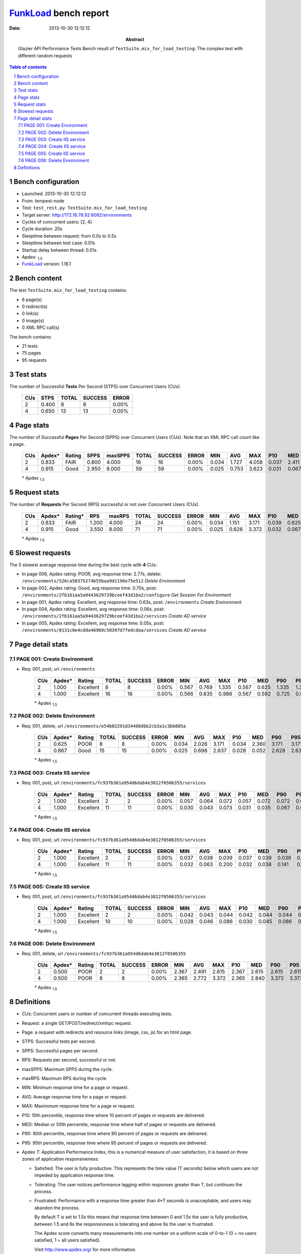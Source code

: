 ======================
FunkLoad_ bench report
======================


:date: 2013-10-30 12:12:12
:abstract: Glazier API Performance Tests
           Bench result of ``TestSuite.mix_for_load_testing``: 
           The complex test with different random requests

.. _FunkLoad: http://funkload.nuxeo.org/
.. sectnum::    :depth: 2
.. contents:: Table of contents
.. |APDEXT| replace:: \ :sub:`1.5`

Bench configuration
-------------------

* Launched: 2013-10-30 12:12:12
* From: tempest-node
* Test: ``test_rest.py TestSuite.mix_for_load_testing``
* Target server: http://172.18.78.92:8082/environments
* Cycles of concurrent users: [2, 4]
* Cycle duration: 20s
* Sleeptime between request: from 0.0s to 0.5s
* Sleeptime between test case: 0.01s
* Startup delay between thread: 0.01s
* Apdex: |APDEXT|
* FunkLoad_ version: 1.16.1


Bench content
-------------

The test ``TestSuite.mix_for_load_testing`` contains: 

* 6 page(s)
* 0 redirect(s)
* 0 link(s)
* 0 image(s)
* 0 XML RPC call(s)

The bench contains:

* 21 tests
* 75 pages
* 95 requests


Test stats
----------

The number of Successful **Tests** Per Second (STPS) over Concurrent Users (CUs).

 .. image:: tests.png

 ================== ================== ================== ================== ==================
                CUs               STPS              TOTAL            SUCCESS              ERROR
 ================== ================== ================== ================== ==================
                  2              0.400                  8                  8             0.00%
                  4              0.650                 13                 13             0.00%
 ================== ================== ================== ================== ==================



Page stats
----------

The number of Successful **Pages** Per Second (SPPS) over Concurrent Users (CUs).
Note that an XML RPC call count like a page.

 .. image:: pages_spps.png
 .. image:: pages.png

 ================== ================== ================== ================== ================== ================== ================== ================== ================== ================== ================== ================== ================== ================== ==================
                CUs             Apdex*             Rating               SPPS            maxSPPS              TOTAL            SUCCESS              ERROR                MIN                AVG                MAX                P10                MED                P90                P95
 ================== ================== ================== ================== ================== ================== ================== ================== ================== ================== ================== ================== ================== ================== ==================
                  2              0.833               FAIR              0.800              4.000                 16                 16             0.00%              0.034              1.727              4.058              0.037              2.411              3.797              4.058
                  4              0.915               Good              2.950              8.000                 59                 59             0.00%              0.025              0.753              3.623              0.031              0.067              3.082              3.393
 ================== ================== ================== ================== ================== ================== ================== ================== ================== ================== ================== ================== ================== ================== ==================

 \* Apdex |APDEXT|

Request stats
-------------

The number of **Requests** Per Second (RPS) successful or not over Concurrent Users (CUs).

 .. image:: requests_rps.png
 .. image:: requests.png

 ================== ================== ================== ================== ================== ================== ================== ================== ================== ================== ================== ================== ================== ================== ==================
                CUs             Apdex*            Rating*                RPS             maxRPS              TOTAL            SUCCESS              ERROR                MIN                AVG                MAX                P10                MED                P90                P95
 ================== ================== ================== ================== ================== ================== ================== ================== ================== ================== ================== ================== ================== ================== ==================
                  2              0.833               FAIR              1.200              4.000                 24                 24             0.00%              0.034              1.151              3.171              0.039              0.625              2.690              3.165
                  4              0.915               Good              3.550              8.000                 71                 71             0.00%              0.025              0.626              3.372              0.032              0.067              2.397              2.840
 ================== ================== ================== ================== ================== ================== ================== ================== ================== ================== ================== ================== ================== ================== ==================

 \* Apdex |APDEXT|

Slowest requests
----------------

The 5 slowest average response time during the best cycle with **4** CUs:

* In page 006, Apdex rating: POOR, avg response time: 2.77s, delete: ``/environments/526ca50375274b55baa9d1196e75e512``
  `Delete Environment`
* In page 002, Apdex rating: Good, avg response time: 0.70s, post: ``/environments/2fb161aa5a9443629729bceef43d1ba2/configure``
  `Get Session For Environment`
* In page 001, Apdex rating: Excellent, avg response time: 0.63s, post: ``/environments``
  `Create Environment`
* In page 004, Apdex rating: Excellent, avg response time: 0.06s, post: ``/environments/2fb161aa5a9443629729bceef43d1ba2/services``
  `Create AD service`
* In page 005, Apdex rating: Excellent, avg response time: 0.05s, post: ``/environments/0131c0e4cdda46969c50397d7fedcdaa/services``
  `Create AD service`

Page detail stats
-----------------


PAGE 001: Create Environment
~~~~~~~~~~~~~~~~~~~~~~~~~~~~

* Req: 001, post, url ``/environments``

     .. image:: request_001.001.png

     ================== ================== ================== ================== ================== ================== ================== ================== ================== ================== ================== ================== ==================
                    CUs             Apdex*             Rating              TOTAL            SUCCESS              ERROR                MIN                AVG                MAX                P10                MED                P90                P95
     ================== ================== ================== ================== ================== ================== ================== ================== ================== ================== ================== ================== ==================
                      2              1.000          Excellent                  8                  8             0.00%              0.567              0.769              1.335              0.567              0.625              1.335              1.335
                      4              1.000          Excellent                 16                 16             0.00%              0.566              0.635              0.986              0.567              0.592              0.725              0.986
     ================== ================== ================== ================== ================== ================== ================== ================== ================== ================== ================== ================== ==================

     \* Apdex |APDEXT|

PAGE 002: Delete Environment
~~~~~~~~~~~~~~~~~~~~~~~~~~~~

* Req: 001, delete, url ``/environments/e54b02291d34408dbb2cb3a1c3bb885a``

     .. image:: request_002.001.png

     ================== ================== ================== ================== ================== ================== ================== ================== ================== ================== ================== ================== ==================
                    CUs             Apdex*             Rating              TOTAL            SUCCESS              ERROR                MIN                AVG                MAX                P10                MED                P90                P95
     ================== ================== ================== ================== ================== ================== ================== ================== ================== ================== ================== ================== ==================
                      2              0.625               POOR                  8                  8             0.00%              0.034              2.026              3.171              0.034              2.360              3.171              3.171
                      4              0.867               Good                 15                 15             0.00%              0.025              0.698              2.637              0.028              0.052              2.628              2.637
     ================== ================== ================== ================== ================== ================== ================== ================== ================== ================== ================== ================== ==================

     \* Apdex |APDEXT|

PAGE 003: Create IIS service
~~~~~~~~~~~~~~~~~~~~~~~~~~~~

* Req: 001, post, url ``/environments/fc937b361a954d6dab4e3812f0506355/services``

     .. image:: request_003.001.png

     ================== ================== ================== ================== ================== ================== ================== ================== ================== ================== ================== ================== ==================
                    CUs             Apdex*             Rating              TOTAL            SUCCESS              ERROR                MIN                AVG                MAX                P10                MED                P90                P95
     ================== ================== ================== ================== ================== ================== ================== ================== ================== ================== ================== ================== ==================
                      2              1.000          Excellent                  2                  2             0.00%              0.057              0.064              0.072              0.057              0.072              0.072              0.072
                      4              1.000          Excellent                 11                 11             0.00%              0.030              0.043              0.073              0.031              0.035              0.067              0.073
     ================== ================== ================== ================== ================== ================== ================== ================== ================== ================== ================== ================== ==================

     \* Apdex |APDEXT|

PAGE 004: Create IIS service
~~~~~~~~~~~~~~~~~~~~~~~~~~~~

* Req: 001, post, url ``/environments/fc937b361a954d6dab4e3812f0506355/services``

     .. image:: request_004.001.png

     ================== ================== ================== ================== ================== ================== ================== ================== ================== ================== ================== ================== ==================
                    CUs             Apdex*             Rating              TOTAL            SUCCESS              ERROR                MIN                AVG                MAX                P10                MED                P90                P95
     ================== ================== ================== ================== ================== ================== ================== ================== ================== ================== ================== ================== ==================
                      2              1.000          Excellent                  2                  2             0.00%              0.037              0.038              0.039              0.037              0.039              0.039              0.039
                      4              1.000          Excellent                 11                 11             0.00%              0.032              0.063              0.200              0.032              0.038              0.141              0.200
     ================== ================== ================== ================== ================== ================== ================== ================== ================== ================== ================== ================== ==================

     \* Apdex |APDEXT|

PAGE 005: Create IIS service
~~~~~~~~~~~~~~~~~~~~~~~~~~~~

* Req: 001, post, url ``/environments/fc937b361a954d6dab4e3812f0506355/services``

     .. image:: request_005.001.png

     ================== ================== ================== ================== ================== ================== ================== ================== ================== ================== ================== ================== ==================
                    CUs             Apdex*             Rating              TOTAL            SUCCESS              ERROR                MIN                AVG                MAX                P10                MED                P90                P95
     ================== ================== ================== ================== ================== ================== ================== ================== ================== ================== ================== ================== ==================
                      2              1.000          Excellent                  2                  2             0.00%              0.042              0.043              0.044              0.042              0.044              0.044              0.044
                      4              1.000          Excellent                 10                 10             0.00%              0.028              0.046              0.086              0.030              0.045              0.086              0.086
     ================== ================== ================== ================== ================== ================== ================== ================== ================== ================== ================== ================== ==================

     \* Apdex |APDEXT|

PAGE 006: Delete Environment
~~~~~~~~~~~~~~~~~~~~~~~~~~~~

* Req: 001, delete, url ``/environments/fc937b361a954d6dab4e3812f0506355``

     .. image:: request_006.001.png

     ================== ================== ================== ================== ================== ================== ================== ================== ================== ================== ================== ================== ==================
                    CUs             Apdex*             Rating              TOTAL            SUCCESS              ERROR                MIN                AVG                MAX                P10                MED                P90                P95
     ================== ================== ================== ================== ================== ================== ================== ================== ================== ================== ================== ================== ==================
                      2              0.500               POOR                  2                  2             0.00%              2.367              2.491              2.615              2.367              2.615              2.615              2.615
                      4              0.500               POOR                  8                  8             0.00%              2.365              2.772              3.372              2.365              2.840              3.372              3.372
     ================== ================== ================== ================== ================== ================== ================== ================== ================== ================== ================== ================== ==================

     \* Apdex |APDEXT|

Definitions
-----------

* CUs: Concurrent users or number of concurrent threads executing tests.
* Request: a single GET/POST/redirect/xmlrpc request.
* Page: a request with redirects and resource links (image, css, js) for an html page.
* STPS: Successful tests per second.
* SPPS: Successful pages per second.
* RPS: Requests per second, successful or not.
* maxSPPS: Maximum SPPS during the cycle.
* maxRPS: Maximum RPS during the cycle.
* MIN: Minimum response time for a page or request.
* AVG: Average response time for a page or request.
* MAX: Maximmum response time for a page or request.
* P10: 10th percentile, response time where 10 percent of pages or requests are delivered.
* MED: Median or 50th percentile, response time where half of pages or requests are delivered.
* P90: 90th percentile, response time where 90 percent of pages or requests are delivered.
* P95: 95th percentile, response time where 95 percent of pages or requests are delivered.
* Apdex T: Application Performance Index, 
  this is a numerical measure of user satisfaction, it is based
  on three zones of application responsiveness:

  - Satisfied: The user is fully productive. This represents the
    time value (T seconds) below which users are not impeded by
    application response time.

  - Tolerating: The user notices performance lagging within
    responses greater than T, but continues the process.

  - Frustrated: Performance with a response time greater than 4*T
    seconds is unacceptable, and users may abandon the process.

    By default T is set to 1.5s this means that response time between 0
    and 1.5s the user is fully productive, between 1.5 and 6s the
    responsivness is tolerating and above 6s the user is frustrated.

    The Apdex score converts many measurements into one number on a
    uniform scale of 0-to-1 (0 = no users satisfied, 1 = all users
    satisfied).

    Visit http://www.apdex.org/ for more information.
* Rating: To ease interpretation the Apdex
  score is also represented as a rating:

  - U for UNACCEPTABLE represented in gray for a score between 0 and 0.5 

  - P for POOR represented in red for a score between 0.5 and 0.7

  - F for FAIR represented in yellow for a score between 0.7 and 0.85

  - G for Good represented in green for a score between 0.85 and 0.94

  - E for Excellent represented in blue for a score between 0.94 and 1.

Report generated with FunkLoad_ 1.16.1, more information available on the `FunkLoad site <http://funkload.nuxeo.org/#benching>`_.